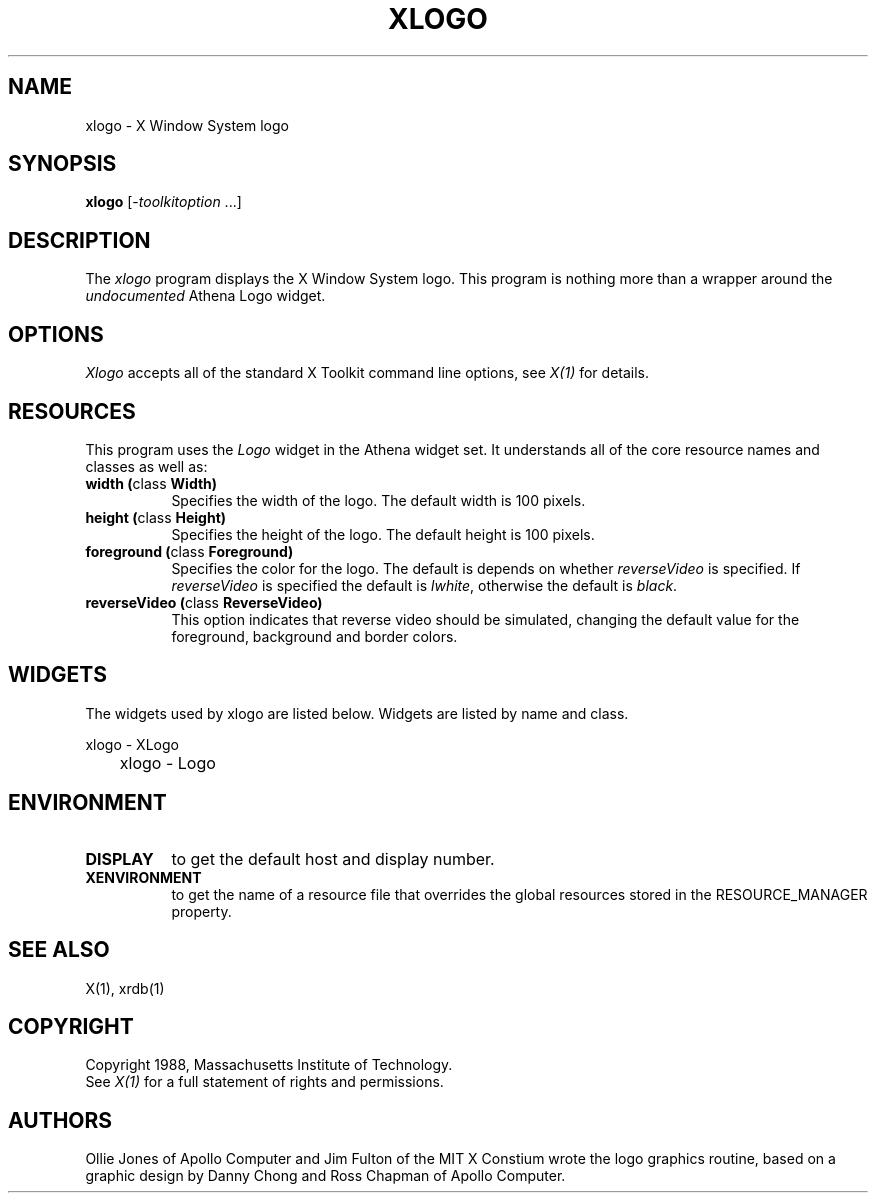 .TH XLOGO 1 "Release 4" "X Version 11"
.SH NAME
xlogo - X Window System logo
.SH SYNOPSIS
.B xlogo
[-\fItoolkitoption\fP ...]
.SH DESCRIPTION
The \fIxlogo\fP program displays the X Window System logo.  This program is
nothing more than a wrapper around the \fIundocumented\fP Athena Logo widget.
.SH OPTIONS
.I Xlogo
accepts all of the standard X Toolkit command line options, see \fIX(1)\fP
for details.
.SH RESOURCES
This program uses the \fILogo\fP widget in the Athena widget set.  It
understands all of the core resource names and classes as well as:
.TP 8
.B width (\fPclass\fB Width)
Specifies the width of the logo.  The default width is 100 pixels.
.TP 8
.B height (\fPclass\fB Height)
Specifies the height of the logo.  The default height is 100 pixels.
.TP 8
.B foreground (\fPclass\fB Foreground)
Specifies the color for the logo.  The default is depends on whether
\fIreverseVideo\fP is specified.  If \fIreverseVideo\fP is specified
the default is \fIlwhite\fP, otherwise the default is \fIblack\fP.
.TP 8
.B reverseVideo (\fPclass\fB ReverseVideo)
This option indicates that reverse video should be simulated, changing the
default value for the foreground, background and border colors.
.SH WIDGETS
The widgets used by xlogo are listed below.  Widgets are listed by
name and class.  
.sp
.nf
.TA .5i 
.ta .5i 
xlogo - XLogo
	xlogo - Logo
.fi
.sp
.SH ENVIRONMENT
.TP 8
.B DISPLAY
to get the default host and display number.
.TP 8
.B XENVIRONMENT
to get the name of a resource file that overrides the global resources
stored in the RESOURCE_MANAGER property.
.SH SEE ALSO
X(1), xrdb(1)
.SH COPYRIGHT
Copyright 1988, Massachusetts Institute of Technology.
.br
See \fIX(1)\fP for a full statement of rights and permissions.
.SH AUTHORS
Ollie Jones of Apollo Computer and Jim Fulton of the MIT X Constium
wrote the logo graphics routine, based on a graphic design by Danny
Chong and Ross Chapman of Apollo Computer.
